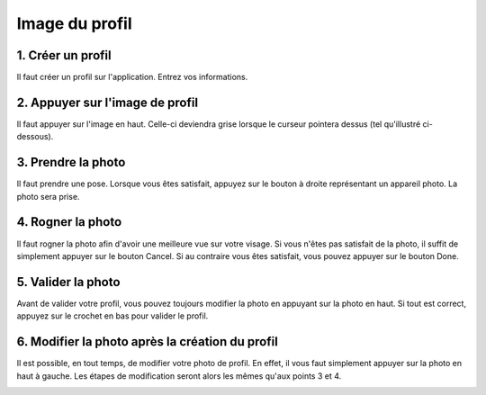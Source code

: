 Image du profil
========================

1. Créer un profil
------------------------------------------------------------------------------
Il faut créer un profil sur l'application. Entrez vos informations.

..  image:: configurer_profile_UWP/capture1.png
	:scale: 25%

2. Appuyer sur l'image de profil
------------------------------------------------------------------------------
Il faut appuyer sur l'image en haut. Celle-ci deviendra grise lorsque le curseur pointera dessus (tel qu'illustré ci-dessous).

..  image:: configurer_profile_UWP/capture2.png
    :scale: 25%

3. Prendre la photo
------------------------------------------------------------------------------
Il faut prendre une pose. Lorsque vous êtes satisfait, appuyez sur le bouton à droite représentant un appareil photo. La photo sera prise.

..  image:: configurer_profile_UWP/capture3.png
    :scale: 25%
    
4. Rogner la photo
------------------------------------------------------------------------------
Il faut rogner la photo afin d'avoir une meilleure vue sur votre visage. Si vous n'êtes pas satisfait de la photo, il suffit de simplement appuyer sur le bouton Cancel. Si au contraire vous êtes satisfait, vous pouvez appuyer sur le bouton Done.

..  image:: configurer_profile_UWP/capture4.png
    :scale: 25%

5. Valider la photo
------------------------------------------------------------------------------
Avant de valider votre profil, vous pouvez toujours modifier la photo en appuyant sur la photo en haut. Si tout est correct, appuyez sur le crochet en bas pour valider le profil.

..  image:: configurer_profile_UWP/capture5.png
    :scale: 25%

6. Modifier la photo après la création du profil
------------------------------------------------------------------------------
Il est possible, en tout temps, de modifier votre photo de profil. En effet, il vous faut simplement appuyer sur la photo en haut à gauche. Les étapes de modification seront alors les mêmes qu'aux points 3 et 4.

..  image:: configurer_profile_UWP/capture6.png
    :scale: 25%

